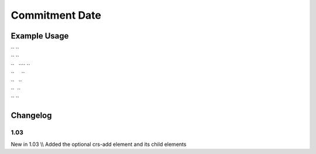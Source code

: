 Commitment Date
'''''''''''''''

.. raw:: mediawiki

   {{for revision 1.03}}

Example Usage
^^^^^^^^^^^^^

| `` ``\ 
| `` ``
| ``   ``\ \ `` ``
| ``     ``\ 
| ``   ``\ 
| ``  ``
| `` ``\ 

Changelog
^^^^^^^^^

1.03
~~~~

New in 1.03 \\\\ Added the optional crs-add element and its child
elements
